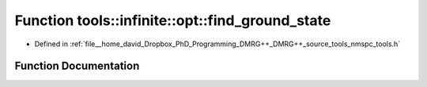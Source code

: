 .. _exhale_function_namespacetools_1_1infinite_1_1opt_1a8bacb86d5099e957f94d72defa8bf830:

Function tools::infinite::opt::find_ground_state
================================================

- Defined in :ref:`file__home_david_Dropbox_PhD_Programming_DMRG++_DMRG++_source_tools_nmspc_tools.h`


Function Documentation
----------------------


.. doxygenfunction:: tools::infinite::opt::find_ground_state(const class_infinite_state&, std::string)

